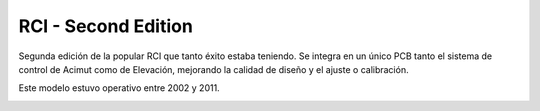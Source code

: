RCI - Second Edition
================

.. rcise:: 
   :sorted:

Segunda edición de la popular RCI que tanto éxito estaba teniendo. Se integra en un único PCB tanto el sistema de control de Acimut como de Elevación, mejorando la calidad de diseño y el ajuste o calibración.

Este modelo estuvo operativo entre 2002 y 2011.


.. image:: ./rcise.png
    :width: 35%
 